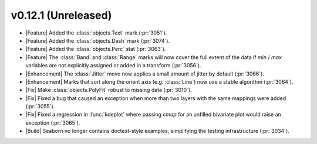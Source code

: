 
v0.12.1 (Unreleased)
--------------------

- |Feature| Added the :class:`objects.Text` mark (:pr:`3051`).

- |Feature| Added the :class:`objects.Dash` mark (:pr:`3074`).

- |Feature| Added the :class:`objects.Perc` stat (:pr:`3063`).

- |Feature| The :class:`Band` and :class:`Range` marks will now cover the full extent of the data if `min` / `max` variables are not explicitly assigned or added in a transform (:pr:`3056`).

- |Enhancement| The :class:`Jitter` move now applies a small amount of jitter by default (:pr:`3066`).

- |Enhancement| Marks that sort along the orient axis (e.g. :class:`Line`) now use a stable algorithm (:pr:`3064`).

- |Fix| Make :class:`objects.PolyFit` robust to missing data (:pr:`3010`).

- |Fix| Fixed a bug that caused an exception when more than two layers with the same mappings were added (:pr:`3055`).

- |Fix| Fixed a regression in :func:`kdeplot` where passing `cmap` for an unfilled bivariate plot would raise an exception (:pr:`3065`).

- |Build| Seaborn no longer contains doctest-style examples, simplifying the testing infrastructure (:pr:`3034`).
